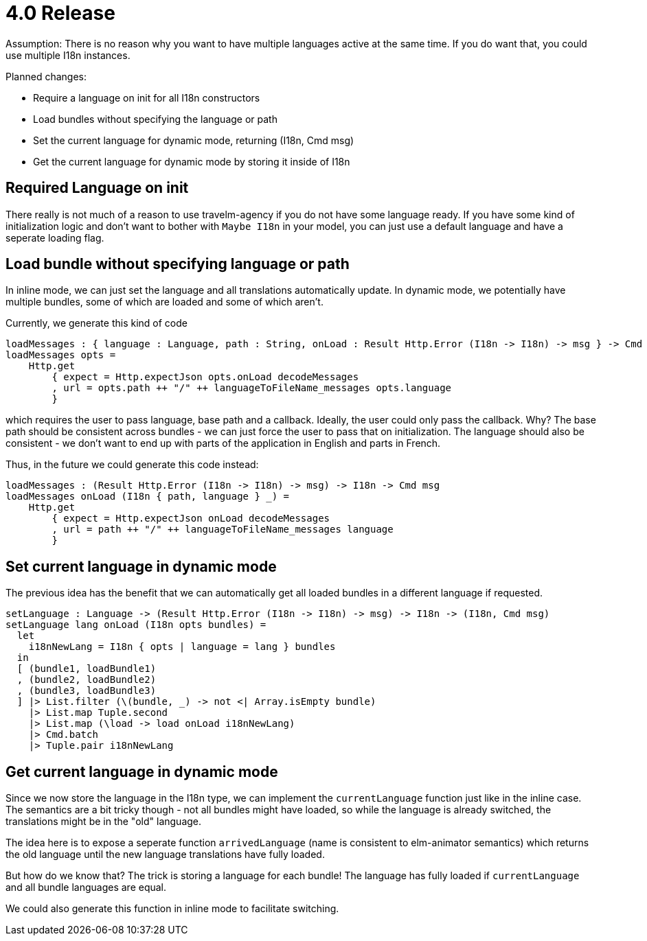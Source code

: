 = 4.0 Release

Assumption: 
There is no reason why you want to have multiple languages active at the same time.
If you do want that, you could use multiple I18n instances.

Planned changes:

* Require a language on init for all I18n constructors
* Load bundles without specifying the language or path
* Set the current language for dynamic mode, returning (I18n, Cmd msg)
* Get the current language for dynamic mode by storing it inside of I18n

== Required Language on init

There really is not much of a reason to use travelm-agency if you do not have some language ready.
If you have some kind of initialization logic and don't want to bother with `Maybe I18n` in your model,
you can just use a default language and have a seperate loading flag.

== Load bundle without specifying language or path

In inline mode, we can just set the language and all translations automatically update.
In dynamic mode, we potentially have multiple bundles, some of which are loaded and some of which aren't.

Currently, we generate this kind of code

----
loadMessages : { language : Language, path : String, onLoad : Result Http.Error (I18n -> I18n) -> msg } -> Cmd msg
loadMessages opts =
    Http.get
        { expect = Http.expectJson opts.onLoad decodeMessages
        , url = opts.path ++ "/" ++ languageToFileName_messages opts.language
        }
----

which requires the user to pass language, base path and a callback.
Ideally, the user could only pass the callback. Why?
The base path should be consistent across bundles - we can just force the user to pass that on initialization.
The language should also be consistent - we don't want to end up with parts of the application in English and parts in French.

Thus, in the future we could generate this code instead:

----
loadMessages : (Result Http.Error (I18n -> I18n) -> msg) -> I18n -> Cmd msg
loadMessages onLoad (I18n { path, language } _) =
    Http.get
        { expect = Http.expectJson onLoad decodeMessages
        , url = path ++ "/" ++ languageToFileName_messages language
        }
----

== Set current language in dynamic mode

The previous idea has the benefit that we can automatically get all loaded bundles in a different language if requested.

----
setLanguage : Language -> (Result Http.Error (I18n -> I18n) -> msg) -> I18n -> (I18n, Cmd msg)
setLanguage lang onLoad (I18n opts bundles) =
  let
    i18nNewLang = I18n { opts | language = lang } bundles
  in
  [ (bundle1, loadBundle1)
  , (bundle2, loadBundle2)
  , (bundle3, loadBundle3)
  ] |> List.filter (\(bundle, _) -> not <| Array.isEmpty bundle)
    |> List.map Tuple.second
    |> List.map (\load -> load onLoad i18nNewLang)
    |> Cmd.batch
    |> Tuple.pair i18nNewLang
----

== Get current language in dynamic mode

Since we now store the language in the I18n type, we can implement the `currentLanguage` function just like in the inline case.
The semantics are a bit tricky though - not all bundles might have loaded, so while the language is already switched,
the translations might be in the "old" language.

The idea here is to expose a seperate function `arrivedLanguage` (name is consistent to elm-animator semantics)
which returns the old language until the new language translations have fully loaded.

But how do we know that? The trick is storing a language for each bundle! The language has fully loaded if
`currentLanguage` and all bundle languages are equal.

We could also generate this function in inline mode to facilitate switching.
